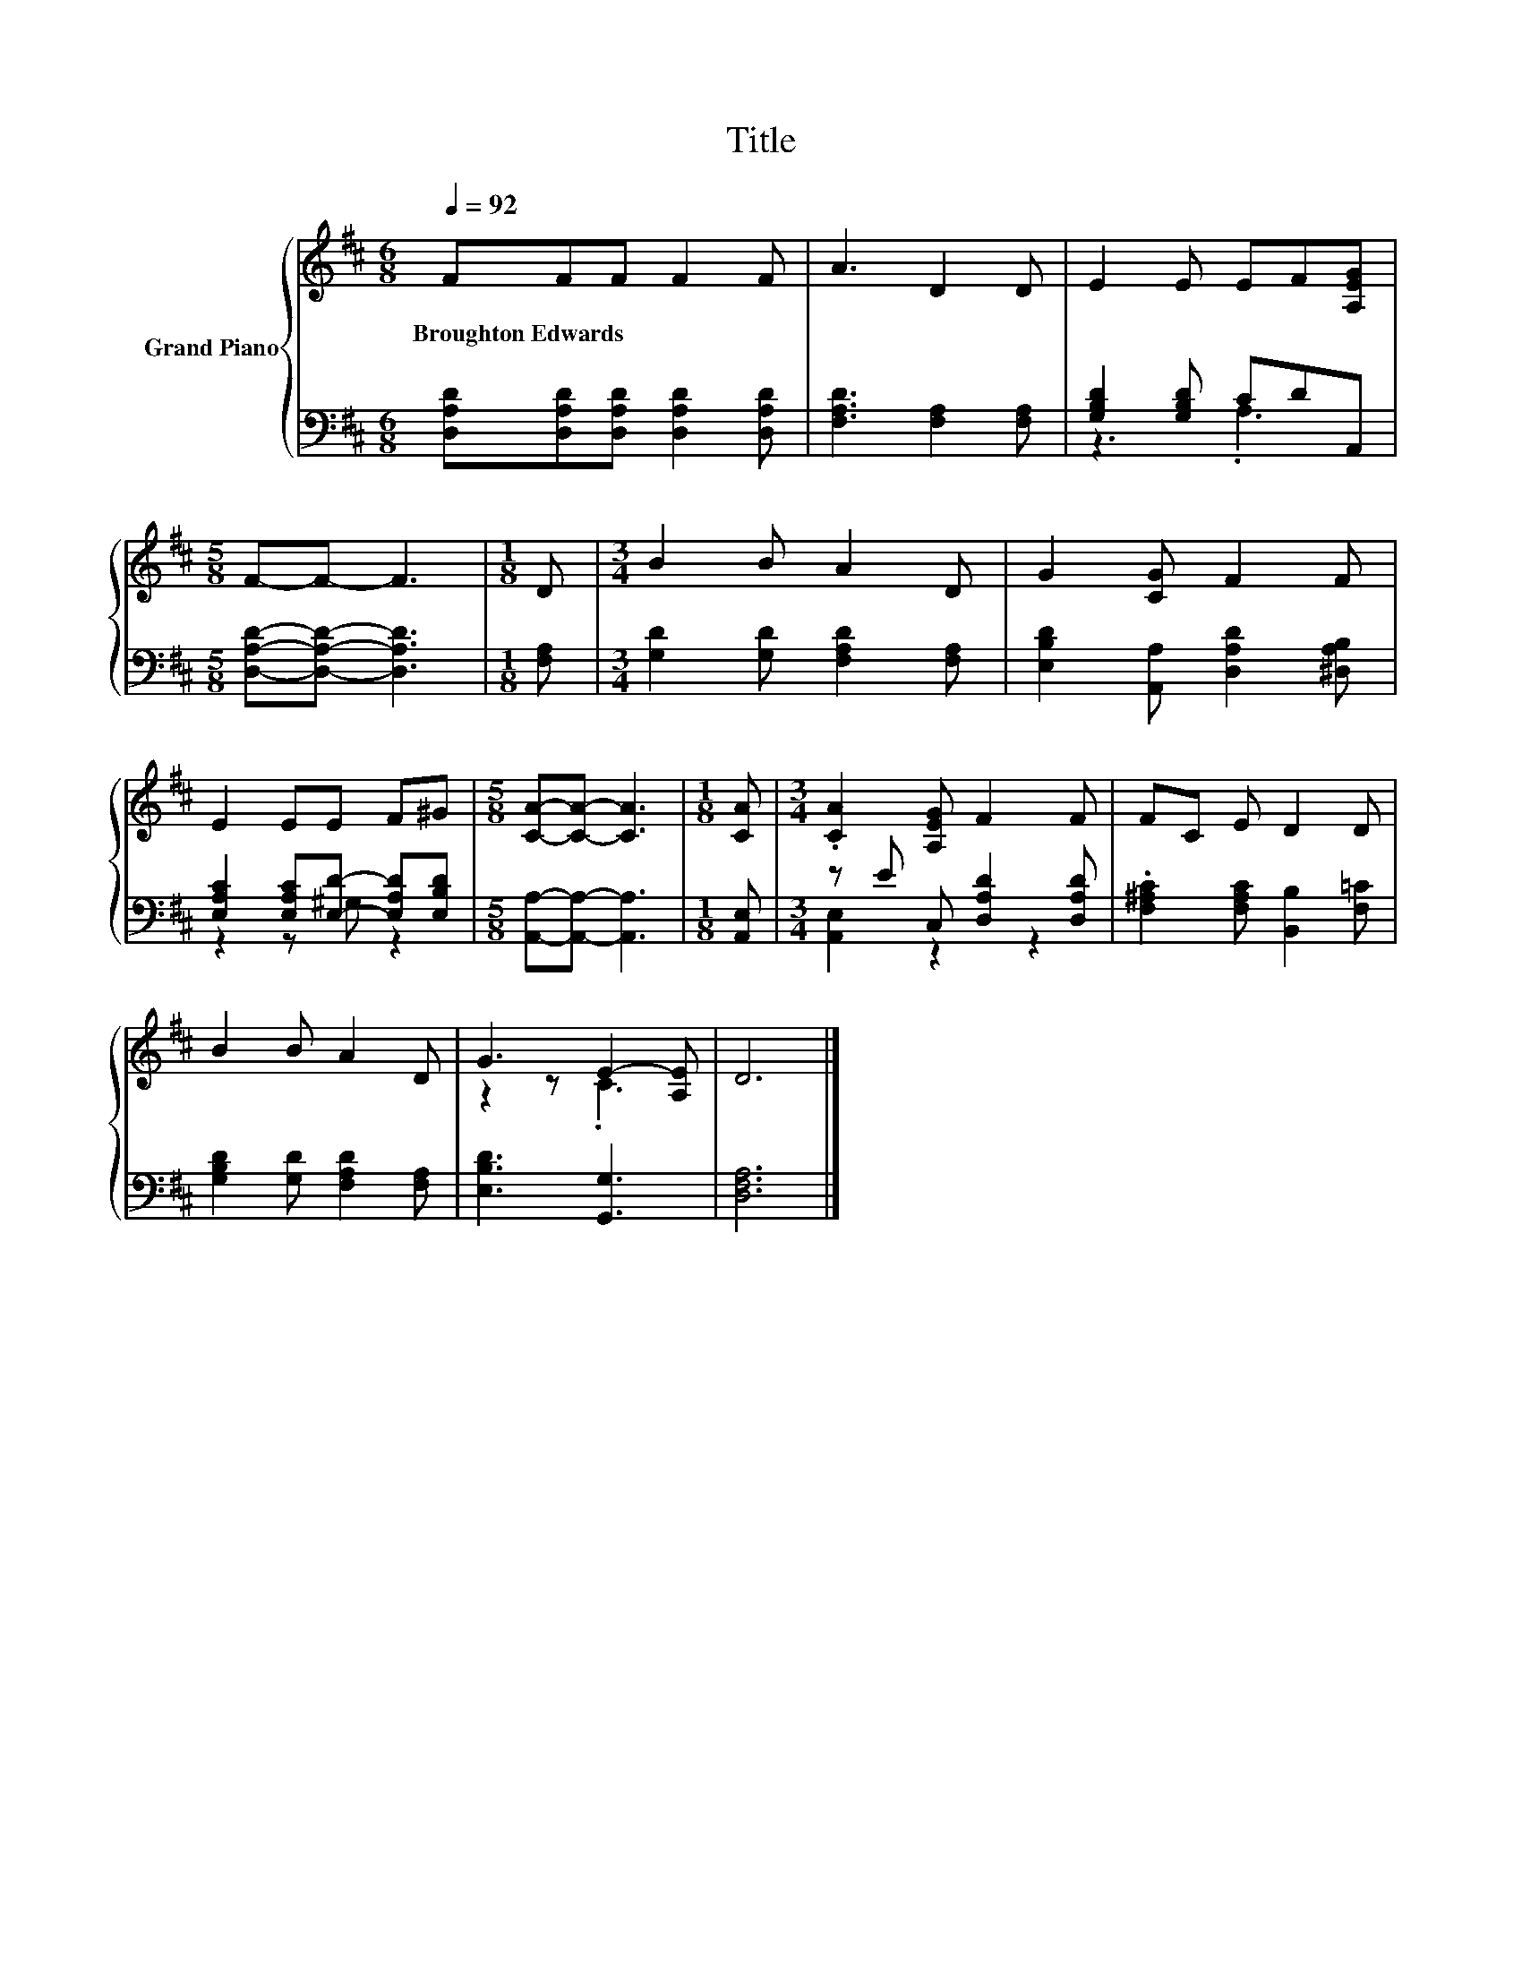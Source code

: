 X:1
T:Title
%%score { ( 1 4 ) | ( 2 3 ) }
L:1/8
Q:1/4=92
M:6/8
K:D
V:1 treble nm="Grand Piano"
V:4 treble 
V:2 bass 
V:3 bass 
V:1
 FFF F2 F | A3 D2 D | E2 E EF[A,EG] |[M:5/8] F-F- F3 |[M:1/8] D |[M:3/4] B2 B A2 D | G2 [CG] F2 F | %7
w: Broughton~Edwards * * * *|||||||
 E2 EE F^G |[M:5/8] [CA]-[CA]- [CA]3 |[M:1/8] [CA] |[M:3/4] .[CA]2 [A,EG] F2 F | FC E D2 D | %12
w: |||||
 B2 B A2 D | G3 E2- [A,E] | D6 |] %15
w: |||
V:2
 [D,A,D][D,A,D][D,A,D] [D,A,D]2 [D,A,D] | [F,A,D]3 [F,A,]2 [F,A,] | [G,B,D]2 [G,B,D] CDA,, | %3
[M:5/8] [D,A,D]-[D,A,D]- [D,A,D]3 |[M:1/8] [F,A,] |[M:3/4] [G,D]2 [G,D] [F,A,D]2 [F,A,] | %6
 [E,B,D]2 [A,,A,] [D,A,D]2 [^D,A,B,] | [E,A,C]2 [E,A,C][E,D]- [E,A,D][E,B,D] | %8
[M:5/8] [A,,A,]-[A,,A,]- [A,,A,]3 |[M:1/8] [A,,E,] |[M:3/4] z E C, [D,A,D]2 [D,A,D] | %11
 .[F,^A,C]2 [F,A,C] [B,,B,]2 [F,=C] | [G,B,D]2 [G,D] [F,A,D]2 [F,A,] | [E,B,D]3 [G,,G,]3 | %14
 [D,F,A,]6 |] %15
V:3
 x6 | x6 | z3 .A,3 |[M:5/8] x5 |[M:1/8] x |[M:3/4] x6 | x6 | z2 z ^G, z2 |[M:5/8] x5 |[M:1/8] x | %10
[M:3/4] [A,,E,]2 z2 z2 | x6 | x6 | x6 | x6 |] %15
V:4
 x6 | x6 | x6 |[M:5/8] x5 |[M:1/8] x |[M:3/4] x6 | x6 | x6 |[M:5/8] x5 |[M:1/8] x |[M:3/4] x6 | %11
 x6 | x6 | z2 z .C3 | x6 |] %15

